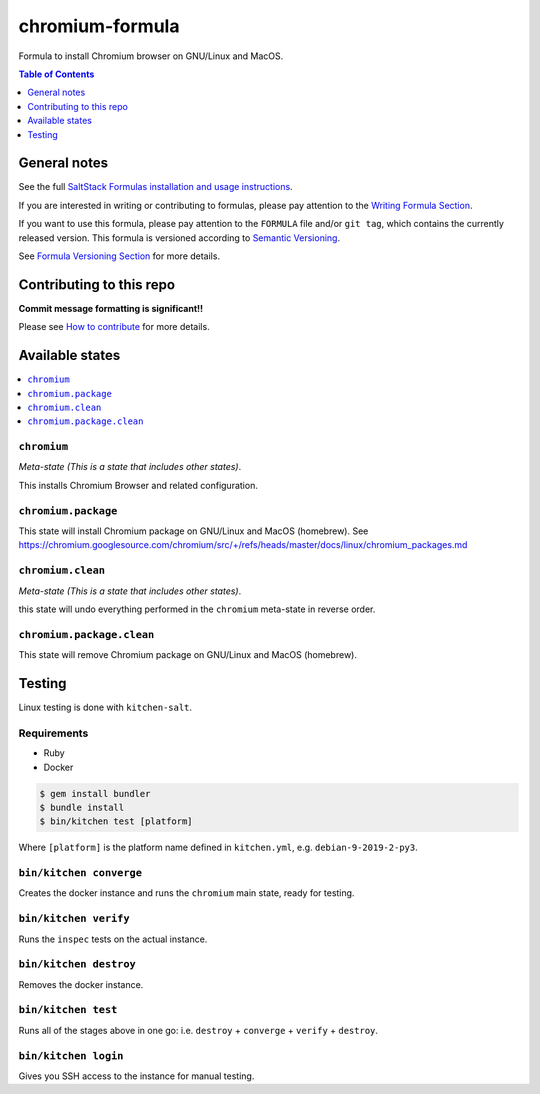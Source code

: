 .. _readme:

chromium-formula
===============

|img_travis| |img_sr|

.. |img_travis| image:: https://travis-ci.com/saltstack-formulas/chromium-formula.svg?branch=master
   :alt: Travis CI Build Status
   :scale: 100%
   :target: https://travis-ci.com/saltstack-formulas/chromium-formula
.. |img_sr| image:: https://img.shields.io/badge/%20%20%F0%9F%93%A6%F0%9F%9A%80-semantic--release-e10079.svg
   :alt: Semantic Release
   :scale: 100%
   :target: https://github.com/semantic-release/semantic-release

Formula to install Chromium browser on GNU/Linux and MacOS.

.. contents:: **Table of Contents**
   :depth: 1

General notes
-------------

See the full `SaltStack Formulas installation and usage instructions
<https://docs.saltstack.com/en/latest/topics/development/conventions/formulas.html>`_.

If you are interested in writing or contributing to formulas, please pay attention to the `Writing Formula Section
<https://docs.saltstack.com/en/latest/topics/development/conventions/formulas.html#writing-formulas>`_.

If you want to use this formula, please pay attention to the ``FORMULA`` file and/or ``git tag``,
which contains the currently released version. This formula is versioned according to `Semantic Versioning <http://semver.org/>`_.

See `Formula Versioning Section <https://docs.saltstack.com/en/latest/topics/development/conventions/formulas.html#versioning>`_ for more details.

Contributing to this repo
-------------------------

**Commit message formatting is significant!!**

Please see `How to contribute <https://github.com/saltstack-formulas/.github/blob/master/CONTRIBUTING.rst>`_ for more details.

Available states
----------------

.. contents::
   :local:

``chromium``
^^^^^^^^^^^

*Meta-state (This is a state that includes other states)*.

This installs Chromium Browser and related configuration.

``chromium.package``
^^^^^^^^^^^^^^^^^^^

This state will install Chromium package on GNU/Linux and MacOS (homebrew). See https://chromium.googlesource.com/chromium/src/+/refs/heads/master/docs/linux/chromium_packages.md

``chromium.clean``
^^^^^^^^^^^^^^^^^

*Meta-state (This is a state that includes other states)*.

this state will undo everything performed in the ``chromium`` meta-state in reverse order.

``chromium.package.clean``
^^^^^^^^^^^^^^^^^^^^^^^^^

This state will remove Chromium package on GNU/Linux and MacOS (homebrew).


Testing
-------

Linux testing is done with ``kitchen-salt``.

Requirements
^^^^^^^^^^^^

* Ruby
* Docker

.. code-block:: bash

   $ gem install bundler
   $ bundle install
   $ bin/kitchen test [platform]

Where ``[platform]`` is the platform name defined in ``kitchen.yml``,
e.g. ``debian-9-2019-2-py3``.

``bin/kitchen converge``
^^^^^^^^^^^^^^^^^^^^^^^^

Creates the docker instance and runs the ``chromium`` main state, ready for testing.

``bin/kitchen verify``
^^^^^^^^^^^^^^^^^^^^^^

Runs the ``inspec`` tests on the actual instance.

``bin/kitchen destroy``
^^^^^^^^^^^^^^^^^^^^^^^

Removes the docker instance.

``bin/kitchen test``
^^^^^^^^^^^^^^^^^^^^

Runs all of the stages above in one go: i.e. ``destroy`` + ``converge`` + ``verify`` + ``destroy``.

``bin/kitchen login``
^^^^^^^^^^^^^^^^^^^^^

Gives you SSH access to the instance for manual testing.

